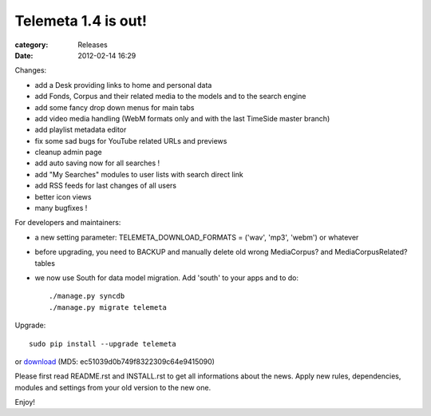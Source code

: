 Telemeta 1.4 is out!
#####################

:category: Releases
:date: 2012-02-14 16:29

Changes:

* add a Desk providing links to home and personal data
* add Fonds, Corpus and their related media to the models and to the search engine
* add some fancy drop down menus for main tabs
* add video media handling (WebM formats only and with the last TimeSide master branch)
* add playlist metadata editor
* fix some sad bugs for YouTube related URLs and previews
* cleanup admin page
* add auto saving now for all searches !
* add "My Searches" modules to user lists with search direct link
* add RSS feeds for last changes of all users
* better icon views
* many bugfixes !

For developers and maintainers:

* a new setting parameter: TELEMETA_DOWNLOAD_FORMATS = ('wav', 'mp3', 'webm') or whatever
* before upgrading, you need to BACKUP and manually delete old wrong MediaCorpus? and MediaCorpusRelated? tables
* we now use South for data model migration. Add 'south' to your apps and to do::

    ./manage.py syncdb
    ./manage.py migrate telemeta

Upgrade::

    sudo pip install --upgrade telemeta

or `download <​​http://pypi.python.org/packages/source/T/Telemeta/Telemeta-1.4.tar.gz>`_ (MD5: ec51039d0b749f8322309c64e9415090)

Please first read README.rst and INSTALL.rst to get all informations about the news. Apply new rules, dependencies, modules and settings from your old version to the new one.

Enjoy!

